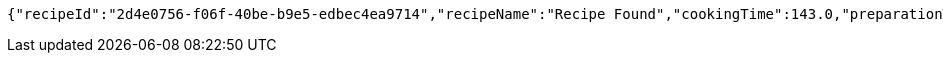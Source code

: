 [source,options="nowrap"]
----
{"recipeId":"2d4e0756-f06f-40be-b9e5-edbec4ea9714","recipeName":"Recipe Found","cookingTime":143.0,"preparationTime":30.0,"totalTime":173.0,"amountServings":4,"createdDate":"2021-03-07T11:57:55+0100","lastUpdatedDate":"2021-03-07T11:57:55+0100"}
----